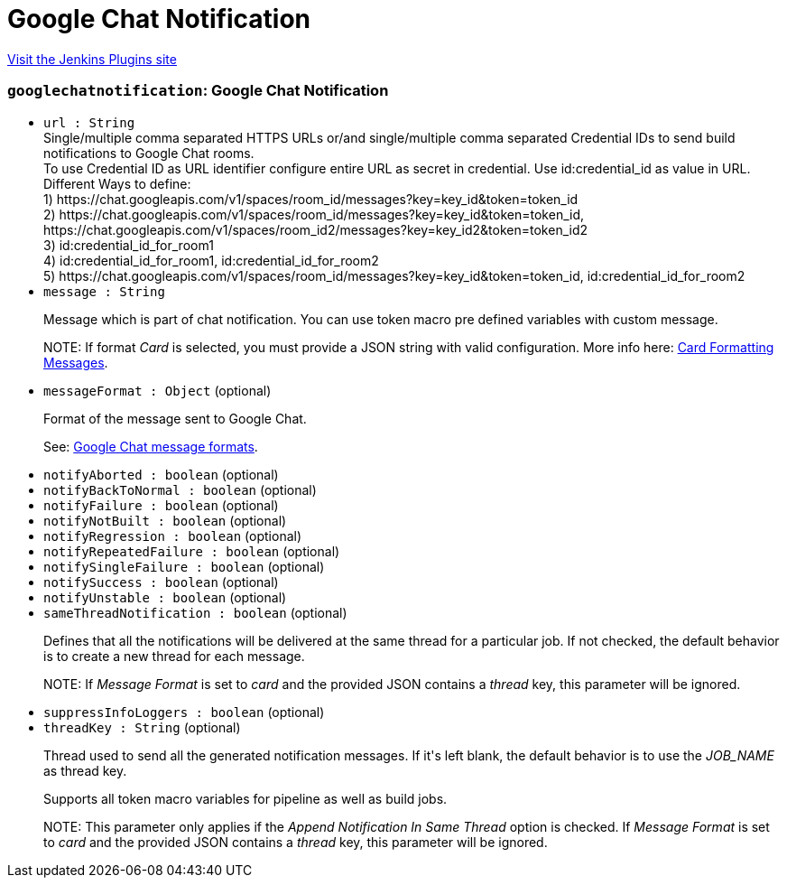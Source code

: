 = Google Chat Notification
:page-layout: pipelinesteps

:notitle:
:description:
:author:
:email: jenkinsci-users@googlegroups.com
:sectanchors:
:toc: left
:compat-mode!:


++++
<a href="https://plugins.jenkins.io/google-chat-notification">Visit the Jenkins Plugins site</a>
++++


=== `googlechatnotification`: Google Chat Notification
++++
<ul><li><code>url : String</code>
<div><div>
 Single/multiple comma separated HTTPS URLs or/and single/multiple comma separated Credential IDs to send build notifications to Google Chat rooms.
 <br>
  To use Credential ID as URL identifier configure entire URL as secret in credential. Use id:credential_id as value in URL.
 <br>
  Different Ways to define:
 <br>
  1) https://chat.googleapis.com/v1/spaces/room_id/messages?key=key_id&amp;token=token_id
 <br>
  2) https://chat.googleapis.com/v1/spaces/room_id/messages?key=key_id&amp;token=token_id, https://chat.googleapis.com/v1/spaces/room_id2/messages?key=key_id2&amp;token=token_id2
 <br>
  3) id:credential_id_for_room1
 <br>
  4) id:credential_id_for_room1, id:credential_id_for_room2
 <br>
  5) https://chat.googleapis.com/v1/spaces/room_id/messages?key=key_id&amp;token=token_id, id:credential_id_for_room2
 <br>
</div></div>

</li>
<li><code>message : String</code>
<div><div>
 <p>Message which is part of chat notification. You can use token macro pre defined variables with custom message.</p>
 <p>NOTE: If format <em>Card</em> is selected, you must provide a JSON string with valid configuration. More info here: <a href="https://developers.google.com/chat/reference/message-formats/cards" rel="nofollow">Card Formatting Messages</a>.</p>
</div></div>

</li>
<li><code>messageFormat : <code>Object</code></code> (optional)
<div><div>
 <p>Format of the message sent to Google Chat.</p>
 <p>See: <a href="https://developers.google.com/chat/reference/message-formats" rel="nofollow">Google Chat message formats</a>.</p>
</div></div>

</li>
<li><code>notifyAborted : boolean</code> (optional)
</li>
<li><code>notifyBackToNormal : boolean</code> (optional)
</li>
<li><code>notifyFailure : boolean</code> (optional)
</li>
<li><code>notifyNotBuilt : boolean</code> (optional)
</li>
<li><code>notifyRegression : boolean</code> (optional)
</li>
<li><code>notifyRepeatedFailure : boolean</code> (optional)
</li>
<li><code>notifySingleFailure : boolean</code> (optional)
</li>
<li><code>notifySuccess : boolean</code> (optional)
</li>
<li><code>notifyUnstable : boolean</code> (optional)
</li>
<li><code>sameThreadNotification : boolean</code> (optional)
<div><div>
 <p>Defines that all the notifications will be delivered at the same thread for a particular job. If not checked, the default behavior is to create a new thread for each message.</p>
 <p>NOTE: If <em>Message Format</em> is set to <em>card</em> and the provided JSON contains a <em>thread</em> key, this parameter will be ignored.</p>
</div></div>

</li>
<li><code>suppressInfoLoggers : boolean</code> (optional)
</li>
<li><code>threadKey : String</code> (optional)
<div><div>
 <p>Thread used to send all the generated notification messages. If it's left blank, the default behavior is to use the <em>JOB_NAME</em> as thread key.</p>
 <p>Supports all token macro variables for pipeline as well as build jobs.</p>
 <p>NOTE: This parameter only applies if the <em>Append Notification In Same Thread</em> option is checked. If <em>Message Format</em> is set to <em>card</em> and the provided JSON contains a <em>thread</em> key, this parameter will be ignored.</p>
</div></div>

</li>
</ul>


++++
